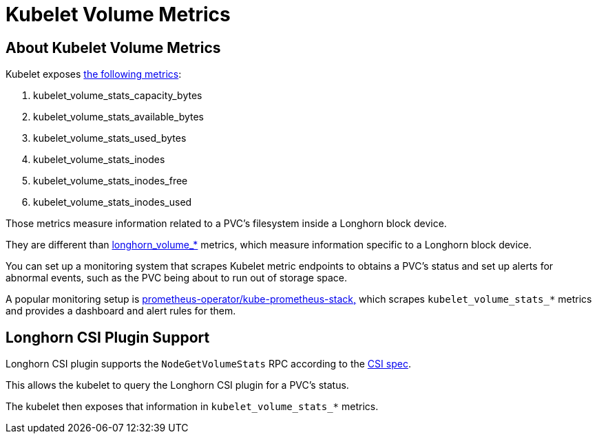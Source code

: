 = Kubelet Volume Metrics
:current-version: {page-component-version}

== About Kubelet Volume Metrics

Kubelet exposes https://github.com/kubernetes/kubernetes/blob/4b24dca228d61f4d13dcd57b46465b0df74571f6/pkg/kubelet/metrics/collectors/volume_stats.go#L27[the following metrics]:

. kubelet_volume_stats_capacity_bytes
. kubelet_volume_stats_available_bytes
. kubelet_volume_stats_used_bytes
. kubelet_volume_stats_inodes
. kubelet_volume_stats_inodes_free
. kubelet_volume_stats_inodes_used

Those metrics measure information related to a PVC's filesystem inside a Longhorn block device.

They are different than xref:observability/longhorn-metrics.adoc[longhorn_volume_*] metrics, which measure information specific to a Longhorn block device.

You can set up a monitoring system that scrapes Kubelet metric endpoints to obtains a PVC's status and set up alerts for abnormal events, such as the PVC being about to run out of storage space.

A popular monitoring setup is https://github.com/prometheus-community/helm-charts/tree/main/charts/kube-prometheus-stack[prometheus-operator/kube-prometheus-stack,] which scrapes `kubelet_volume_stats_*` metrics and provides a dashboard and alert rules for them.

== Longhorn CSI Plugin Support

Longhorn CSI plugin supports the `NodeGetVolumeStats` RPC according to the https://github.com/container-storage-interface/spec/blob/master/spec.md#nodegetvolumestats[CSI spec].

This allows the kubelet to query the Longhorn CSI plugin for a PVC's status.

The kubelet then exposes that information in `kubelet_volume_stats_*` metrics.
